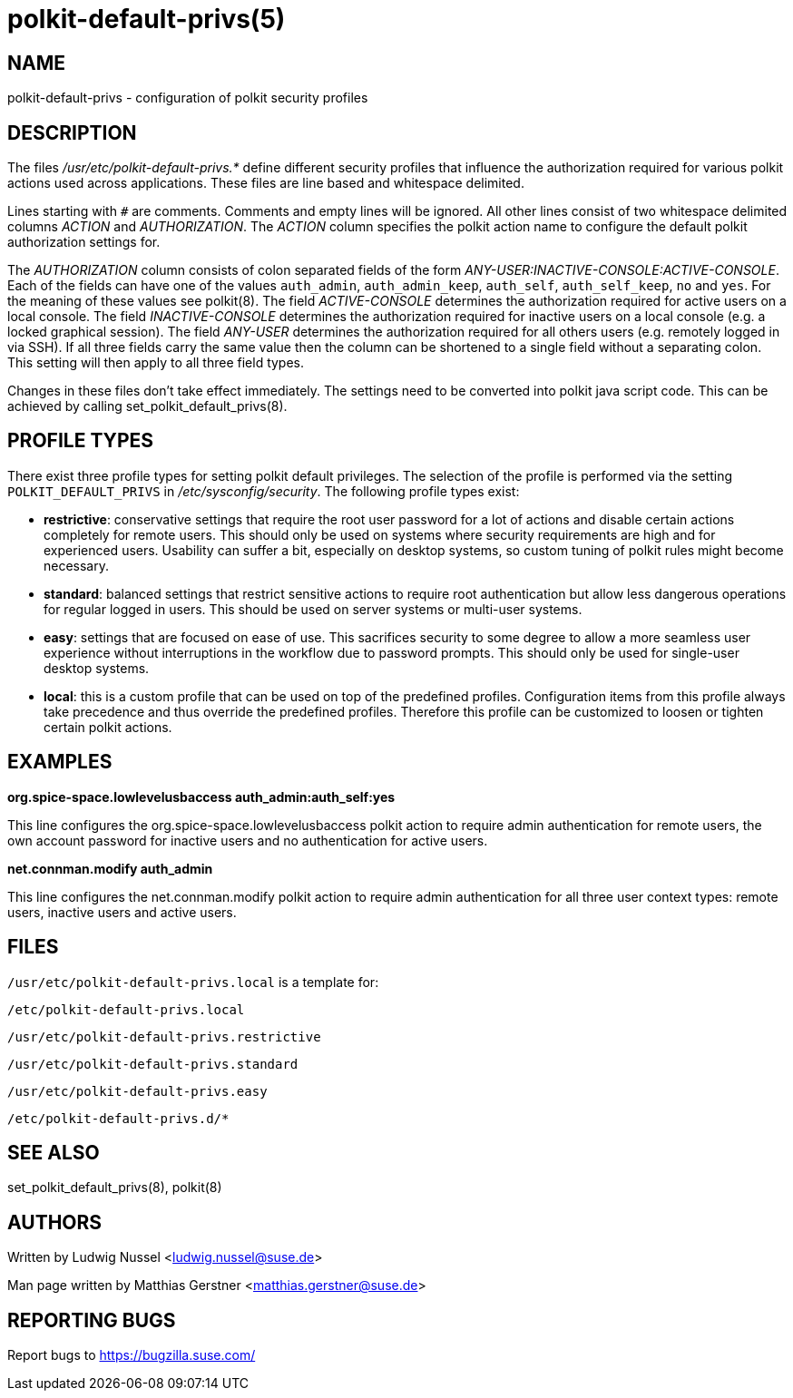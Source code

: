 polkit-default-privs(5)
=======================

NAME
----
polkit-default-privs - configuration of polkit security profiles

DESCRIPTION
-----------
The files _/usr/etc/polkit-default-privs.*_ define different security profiles
that influence the authorization required for various polkit actions used
across applications. These files are line based and whitespace delimited.

Lines starting with `#` are comments. Comments and empty lines will be
ignored. All other lines consist of two whitespace delimited columns _ACTION_
and _AUTHORIZATION_. The _ACTION_ column specifies the polkit action name to
configure the default polkit authorization settings for.

The _AUTHORIZATION_ column consists of colon separated fields of the form
_ANY-USER:INACTIVE-CONSOLE:ACTIVE-CONSOLE_. Each of the fields can have one of
the values `auth_admin`, `auth_admin_keep`, `auth_self`, `auth_self_keep`,
`no` and `yes`. For the meaning of these values see polkit(8). The field
_ACTIVE-CONSOLE_ determines the authorization required for active users on a
local console. The field _INACTIVE-CONSOLE_ determines the authorization
required for inactive users on a local console (e.g. a locked graphical
session). The field _ANY-USER_ determines the authorization required for all
others users (e.g. remotely logged in via SSH). If all three fields carry the
same value then the column can be shortened to a single field without a
separating colon. This setting will then apply to all three field types.

Changes in these files don't take effect immediately. The settings need to be
converted into polkit java script code. This can be achieved by calling
set_polkit_default_privs(8).

PROFILE TYPES
-------------

There exist three profile types for setting polkit default privileges.  The
selection of the profile is performed via the setting `POLKIT_DEFAULT_PRIVS`
in _/etc/sysconfig/security_. The following profile types exist:

- *restrictive*: conservative settings that require the root user password for
  a lot of actions and disable certain actions completely for remote users.
  This should only be used on systems where security requirements are high and
  for experienced users. Usability can suffer a bit, especially on desktop
  systems, so custom tuning of polkit rules might become necessary.

- *standard*: balanced settings that restrict sensitive actions to require
  root authentication but allow less dangerous operations for regular logged
  in users. This should be used on server systems or multi-user systems.

- *easy*: settings that are focused on ease of use. This sacrifices security
  to some degree to allow a more seamless user experience without
  interruptions in the workflow due to password prompts. This should only be
  used for single-user desktop systems.

- *local*: this is a custom profile that can be used on top of the predefined
  profiles. Configuration items from this profile always take precedence and
  thus override the predefined profiles. Therefore this profile can be
  customized to loosen or tighten certain polkit actions.

EXAMPLES
--------

*org.spice-space.lowlevelusbaccess auth_admin:auth_self:yes*

This line configures the org.spice-space.lowlevelusbaccess polkit action to
require admin authentication for remote users, the own account password for
inactive users and no authentication for active users.

*net.connman.modify auth_admin*

This line configures the net.connman.modify polkit action to require admin
authentication for all three user context types: remote users, inactive users
and active users.

FILES
-----

`/usr/etc/polkit-default-privs.local` is a template for:

`/etc/polkit-default-privs.local`

`/usr/etc/polkit-default-privs.restrictive`

`/usr/etc/polkit-default-privs.standard`

`/usr/etc/polkit-default-privs.easy`

`/etc/polkit-default-privs.d/*`

SEE ALSO
--------
set_polkit_default_privs(8), polkit(8)

AUTHORS
-------

Written by Ludwig Nussel <ludwig.nussel@suse.de>

Man page written by Matthias Gerstner <matthias.gerstner@suse.de>

REPORTING BUGS
--------------
Report bugs to https://bugzilla.suse.com/
